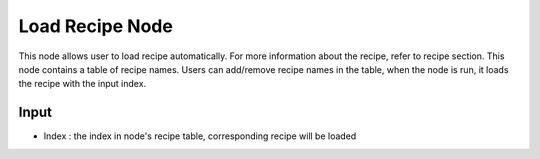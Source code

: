 Load Recipe Node
=======================
 
This node allows user to load recipe automatically. For more information about the recipe, refer to recipe section.
This node contains a table of recipe names. Users can add/remove recipe names in the table, when the node is run,
it loads the recipe with the input index.

.. image:: Images/load_recipe.png
   :align: center

Input
________________________

* Index : the index in node's recipe table, corresponding recipe will be loaded

